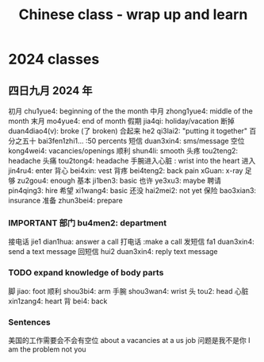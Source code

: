 :PROPERTIES:
:ID:       e3cdafc9-3f23-44b0-905b-ca21432d7797
:END:
#+title: Chinese class - wrap up and learn

* 2024 classes

** 四日九月 2024 年

初月 chu1yue4: beginning of the the month
中月 zhong1yue4: middle of the month
末月 mo4yue4: end of month
假期 jia4qi: holiday/vacation
断掉 duan4diao4(v): broke (了 broken)
合起来 he2 qi3lai2: "putting it together"
百分之五十 bai3fen1zhi1... :50 percents
短信 duan3xin4: sms/message
空位 kong4wei4: vacancies/openings
顺利 shun4li: smooth
头疼 tou2teng2: headache
头痛 tou2tong4: headache
手腕进入心脏 : wrist into the heart
进入 jin4ru4: enter
背心 bei4xin: vest
背疼 bei4teng2: back pain
xGuan: x-ray
足够 zu2gou4: enough
基本 ji1ben3: basic
也许 ye3xu3: maybe
聘请 pin4qing3: hire
希望 xi1wang4: basic
还没 hai2mei2: not yet
保险 bao3xian3: insurance
准备 zhun3bei4: prepare

*** IMPORTANT 部门 bu4men2: department
接电话 jie1 dian1hua: answer a call
打电话 :make a call
发短信 fa1 duan3xin4: send a text message
回短信 hui2 duan3xin4: reply text message
*** TODO expand knowledge of body parts
脚 jiao: foot
顺利 shou3bi4: arm
手腕 shou3wan4: wrist
头 tou2: head
心脏 xin1zang4: heart
背 bei4: back

*** Sentences
美国的工作需要会不会有空位 about a vacancies at a us job
问题是我不是你 I am the problem not you
